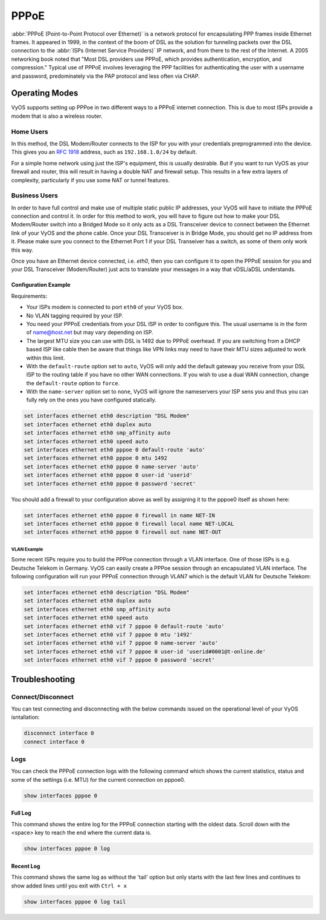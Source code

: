 .. _pppoe-interface:

PPPoE
=====

:abbr:`PPPoE (Point-to-Point Protocol over Ethernet)` is a network protocol
for encapsulating PPP frames inside Ethernet frames. It appeared in 1999,
in the context of the boom of DSL as the solution for tunneling packets
over the DSL connection to the :abbr:`ISPs (Internet Service Providers)`
IP network, and from there to the rest of the Internet. A 2005 networking
book noted that "Most DSL providers use PPPoE, which provides authentication,
encryption, and compression." Typical use of PPPoE involves leveraging the
PPP facilities for authenticating the user with a username and password,
predominately via the PAP protocol and less often via CHAP.

Operating Modes
---------------

VyOS supports setting up PPPoe in two different ways to a PPPoE internet
connection. This is due to most ISPs provide a modem that is also a wireless
router.

Home Users
**********

In this method, the DSL Modem/Router connects to the ISP for you with your
credentials preprogrammed into the device. This gives you an :rfc:`1918`
address, such as ``192.168.1.0/24`` by default.

For a simple home network using just the ISP's equipment, this is usually
desirable. But if you want to run VyOS as your firewall and router, this
will result in having a double NAT and firewall setup. This results in a
few extra layers of complexity, particularly if you use some NAT or
tunnel features.

Business Users
**************

In order to have full control and make use of multiple static public IP
addresses, your VyOS will have to initiate the PPPoE connection and control
it. In order for this method to work, you will have to figure out how to make
your DSL Modem/Router switch into a Bridged Mode so it only acts as a DSL
Transceiver device to connect between the Ethernet link of your VyOS and the
phone cable. Once your DSL Transceiver is in Bridge Mode, you should get no
IP address from it. Please make sure you connect to the Ethernet Port 1 if
your DSL Transeiver has a switch, as some of them only work this way.

Once you have an Ethernet device connected, i.e. `eth0`, then you can
configure it to open the PPPoE session for you and your DSL Transceiver
(Modem/Router) just acts to translate your messages in a way that
vDSL/aDSL understands.

Configuration Example
~~~~~~~~~~~~~~~~~~~~~

Requirements:

* Your ISPs modem is connected to port ``eth0`` of your VyOS box.
* No VLAN tagging required by your ISP.
* You need your PPPoE credentials from your DSL ISP in order to configure
  this. The usual username is in the form of name@host.net but may vary
  depending on ISP.
* The largest MTU size you can use with DSL is 1492 due to PPPoE overhead.
  If you are switching from a DHCP based ISP like cable then be aware that
  things like VPN links may need to have their MTU sizes adjusted to work
  within this limit.
* With the ``default-route`` option set to ``auto``, VyOS will only add the
  default gateway you receive from your DSL ISP to the routing table if you
  have no other WAN connections. If you wish to use a dual WAN connection,
  change the ``default-route`` option to ``force``.
* With the ``name-server`` option set to ``none``, VyOS will ignore the
  nameservers your ISP sens you and thus you can fully rely on the ones you
  have configured statically.

.. code-block:: sh

  set interfaces ethernet eth0 description "DSL Modem"
  set interfaces ethernet eth0 duplex auto
  set interfaces ethernet eth0 smp_affinity auto
  set interfaces ethernet eth0 speed auto
  set interfaces ethernet eth0 pppoe 0 default-route 'auto'
  set interfaces ethernet eth0 pppoe 0 mtu 1492
  set interfaces ethernet eth0 pppoe 0 name-server 'auto'
  set interfaces ethernet eth0 pppoe 0 user-id 'userid'
  set interfaces ethernet eth0 pppoe 0 password 'secret'


You should add a firewall to your configuration above as well by
assigning it to the pppoe0 itself as shown here:

.. code-block:: sh

  set interfaces ethernet eth0 pppoe 0 firewall in name NET-IN
  set interfaces ethernet eth0 pppoe 0 firewall local name NET-LOCAL
  set interfaces ethernet eth0 pppoe 0 firewall out name NET-OUT

VLAN Example
++++++++++++

Some recent ISPs require you to build the PPPoe connection through a VLAN
interface. One of those ISPs is e.g. Deutsche Telekom in Germany. VyOS
can easily create a PPPoe session through an encapsulated VLAN interface.
The following configuration will run your PPPoE connection through VLAN7
which is the default VLAN for Deutsche Telekom:

.. code-block:: sh

  set interfaces ethernet eth0 description "DSL Modem"
  set interfaces ethernet eth0 duplex auto
  set interfaces ethernet eth0 smp_affinity auto
  set interfaces ethernet eth0 speed auto
  set interfaces ethernet eth0 vif 7 pppoe 0 default-route 'auto'
  set interfaces ethernet eth0 vif 7 pppoe 0 mtu '1492'
  set interfaces ethernet eth0 vif 7 pppoe 0 name-server 'auto'
  set interfaces ethernet eth0 vif 7 pppoe 0 user-id 'userid#0001@t-online.de'
  set interfaces ethernet eth0 vif 7 pppoe 0 password 'secret'

Troubleshooting
---------------

Connect/Disconnect
******************

You can test connecting and disconnecting with the below commands issued
on the operational level of your VyOS isntallation:

.. code-block:: sh

  disconnect interface 0
  connect interface 0

Logs
****

You can check the PPPoE connection logs with the following command which
shows the current statistics, status and some of the settings (i.e. MTU)
for the current connection on pppoe0.

.. code-block:: sh

  show interfaces pppoe 0

Full Log
~~~~~~~~

This command shows the entire log for the PPPoE connection starting with the
oldest data. Scroll down with the <space> key to reach the end where the
current data is.

.. code-block:: sh

  show interfaces pppoe 0 log

Recent Log
~~~~~~~~~~

This command shows the same log as without the 'tail' option but only starts
with the last few lines and continues to show added lines until you exit with
``Ctrl + x``

.. code-block:: sh

  show interfaces pppoe 0 log tail
